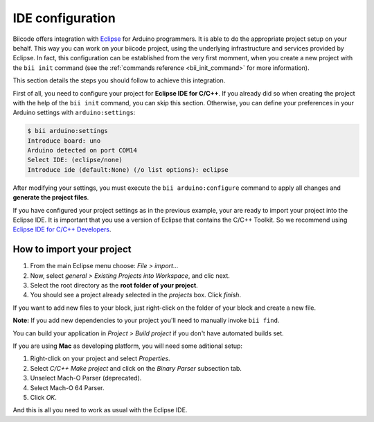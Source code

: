 IDE configuration
=================

Biicode offers integration with `Eclipse <https://www.eclipse.org/downloads/>`_ for Arduino programmers. It is able to do the appropriate project setup on your behalf. This way you can work on your biicode project, using the underlying infrastructure and services provided by Eclipse. In fact, this configuration can be established from the very first momment, when you create a new project with the ``bii init`` command (see the :ref:`commands reference <bii_init_command>` for more information).

This section details the steps you should follow to achieve this integration.

First of all, you need to configure your project for **Eclipse IDE for C/C++**. If you already did so when creating the project with the help of the ``bii init`` command, you can skip this section. Otherwise, you can define your preferences in your Arduino settings with ``arduino:settings``:

.. code-block:: bash

	$ bii arduino:settings
	Introduce board: uno
	Arduino detected on port COM14
	Select IDE: (eclipse/none)
	Introduce ide (default:None) (/o list options): eclipse

After modifying your settings, you must execute the ``bii arduino:configure`` command to apply all changes and **generate the project files**.

If you have configured your project settings as in the previous example, your are ready to import your project into the Eclipse IDE. It is important that you use a version of Eclipse that contains the C/C++ Toolkit. So we recommend using `Eclipse IDE for C/C++ Developers <https://www.eclipse.org/downloads/>`_.

How to import your project
--------------------------

#. From the main Eclipse menu choose: *File > import...*
#. Now, select *general > Existing Projects into Workspace*, and clic next.
#. Select the root directory as the **root folder of your project**.
#. You should see a project already selected in the *projects* box. Click *finish*.

If you want to add new files to your block, just right-click on the folder of your block and create a new file.

**Note:** If you add new dependencies to your project you'll need to manually invoke ``bii find``.

You can build your application in *Project > Build project* if you don't have automated builds set.

If you are using **Mac** as developing platform, you will need some aditional setup:

#. Right-click on your project and select *Properties*.
#. Select *C/C++ Make project* and click on the *Binary Parser* subsection tab.
#. Unselect Mach-O Parser (deprecated).
#. Select Mach-O 64 Parser.
#. Click *OK*.

And this is all you need to work as usual with the Eclipse IDE.
